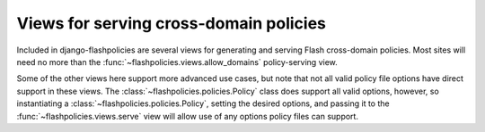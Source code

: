.. module:: flashpolicies.views


Views for serving cross-domain policies
=======================================

Included in django-flashpolicies are several views for generating and
serving Flash cross-domain policies. Most sites will need no more than
the :func:`~flashpolicies.views.allow_domains` policy-serving view.

Some of the other views here support more advanced use cases, but note
that not all valid policy file options have direct support in these
views. The :class:`~flashpolicies.policies.Policy` class does support
all valid options, however, so instantiating a
:class:`~flashpolicies.policies.Policy`, setting the desired options,
and passing it to the :func:`~flashpolicies.views.serve` view will
allow use of any options policy files can support.

.. function:: serve(request, policy)

   Given a :class:`~flashpolicies.policies.Policy` instance, serialize
   it to UTF-8 and serve it. Internally, this is used by all other
   included views as the mechanism which actually serves the policy
   file.

   :param policy: The :class:`~flashpolicies.policies.Policy` to serve.

.. function:: allow_domains(request, domains)

   A cross-domain access policy allowing a list of domains.

   Note that if this is returned from the URL ``/crossdomain.xml`` on
   a domain, it will act as a master policy and will not permit other
   policies to exist on that domain. If you need to set meta-policy
   information and allow other policies, use the
   :func:`~flashpolicies.views.metapolicy` view for the master policy
   instead.

   :param domains: A list of domains from which to allow access. Each
      value may be either a domain name (e.g., ``"example.com"``) or a
      wildcard (e.g., ``"*.example.com"``). Due to serious potential
      security issues, it is strongly recommended that you not use
      wildcard domain values.

.. function:: metapolicy(request, permitted, domains=None)

   A Flash cross-domain policy which allows other policies to exist on
   the same domain.

   Note that this view, if used, must be the master policy for the
   domain, and so must be served from the URL ``/crossdomain.xml`` on
   the domain: setting meta-policy information in other policy files
   is forbidden by the cross-domain policy specification.

   :param permitted: A string indicating the extent to which other
      policies are permitted. :ref:`A set of constants is available,
      defining acceptable values for this argument
      <metapolicy-constants>`.
   :param domains: A list of domains from which to allow access. Each
      value may be either a domain name (e.g., ``"example.com"``) or a
      wildcard (e.g., ``"*.example.com"``). Due to serious potential
      security issues, it is strongly recommended that you not use
      wildcard domain values.

.. function:: no_access(request)

   A Flash cross-domain policy which permits no access of any kind,
   via a meta-policy declaration disallowing all policy files.

   Note that this view, if used, must be the master policy for the
   domain, and so must be served from the URL ``/crossdomain.xml`` on
   the domain. Setting meta-policy information in other policy files is
   forbidden by the cross-domain policy specification.

   Internally, this view calls the :func:`metapolicy` view, passing
   :const:`~flashpolicies.policies.SITE_CONTROL_NONE` as the
   meta-policy.
